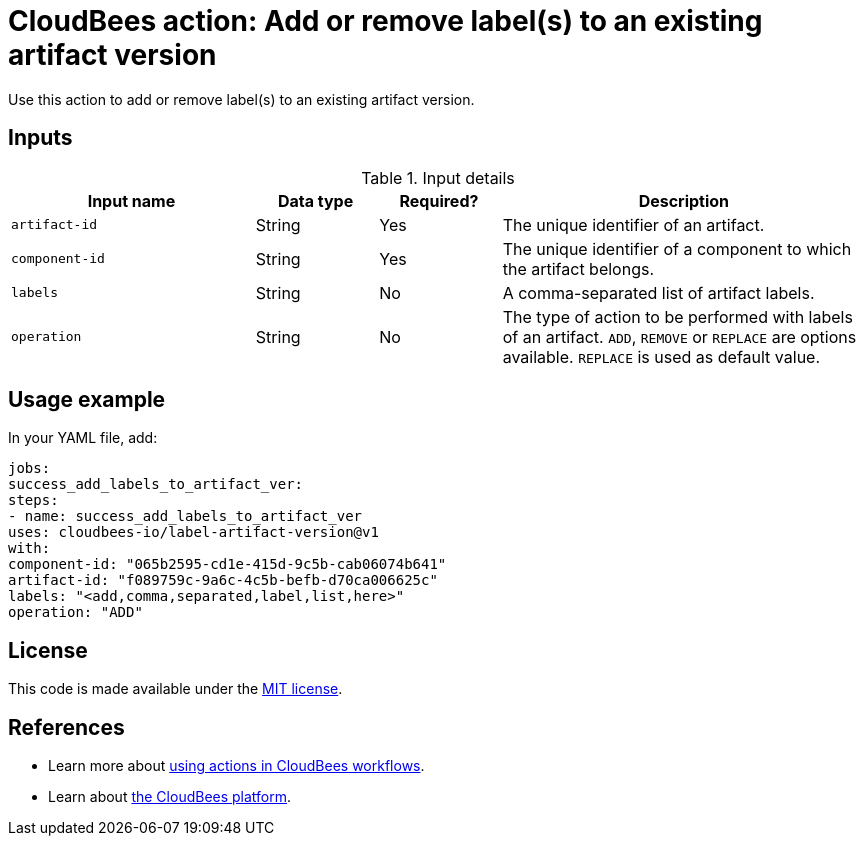 = CloudBees action: Add or remove label(s) to an existing artifact version

Use this action to add or remove label(s) to an existing artifact version.


== Inputs

[cols="2a,1a,1a,3a",options="header"]
.Input details
|===

| Input name
| Data type
| Required?
| Description

| `artifact-id`
| String
| Yes
| The unique identifier of an artifact.

| `component-id`
| String
| Yes
| The unique identifier of a component to which the artifact belongs.

| `labels`
| String
| No
| A comma-separated list of artifact labels.

| `operation`
| String
| No
| The type of action to be performed with labels of an artifact. `ADD`, `REMOVE` or `REPLACE` are options available. `REPLACE` is used as default value.

|===

== Usage example

In your YAML file, add:

[source,yaml]
----
jobs:
success_add_labels_to_artifact_ver:
steps:
- name: success_add_labels_to_artifact_ver
uses: cloudbees-io/label-artifact-version@v1
with:
component-id: "065b2595-cd1e-415d-9c5b-cab06074b641"
artifact-id: "f089759c-9a6c-4c5b-befb-d70ca006625c"
labels: "<add,comma,separated,label,list,here>"
operation: "ADD"

----

== License

This code is made available under the
link:https://opensource.org/license/mit/[MIT license].

== References

* Learn more about link:https://docs.cloudbees.com/docs/cloudbees-saas-platform-actions/latest/[using actions in CloudBees workflows].
* Learn about link:https://docs.cloudbees.com/docs/cloudbees-saas-platform/latest/[the CloudBees platform].
